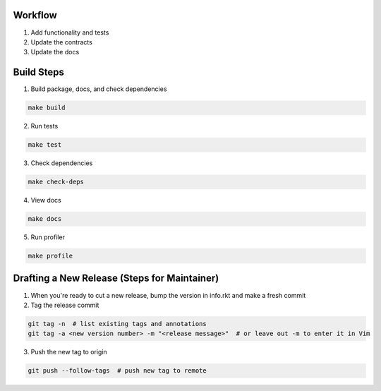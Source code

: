 Workflow
========

1. Add functionality and tests

2. Update the contracts

3. Update the docs

Build Steps
===========

1. Build package, docs, and check dependencies

.. code-block:: bash

  make build

2. Run tests

.. code-block:: bash

  make test

3. Check dependencies

.. code-block:: bash

  make check-deps

4. View docs

.. code-block:: bash

  make docs

5. Run profiler

.. code-block:: bash

  make profile

Drafting a New Release (Steps for Maintainer)
=============================================

1. When you're ready to cut a new release, bump the version in info.rkt and make a fresh commit

2. Tag the release commit

.. code-block:: bash

  git tag -n  # list existing tags and annotations
  git tag -a <new version number> -m "<release message>"  # or leave out -m to enter it in Vim

3. Push the new tag to origin

.. code-block:: bash

  git push --follow-tags  # push new tag to remote
